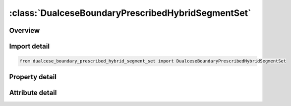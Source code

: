





:class:`DualceseBoundaryPrescribedHybridSegmentSet`
===================================================


.. py:class:: dualcese_boundary_prescribed_hybrid_segment_set.DualceseBoundaryPrescribedHybridSegmentSet(**kwargs)

   Bases: :py:obj:`ansys.dyna.core.lib.keyword_base.KeywordBase`


   
   DYNA DUALCESE_BOUNDARY_PRESCRIBED_HYBRID_SEGMENT_SET keyword
















   ..
       !! processed by numpydoc !!


.. py:currentmodule:: DualceseBoundaryPrescribedHybridSegmentSet

Overview
--------

.. tab-set::




   .. tab-item:: Properties

      .. list-table::
          :header-rows: 0
          :widths: auto

          * - :py:attr:`~ssid`
            - Get or set the Segment set ID created with *DUALCESE_SEGMENTSET
          * - :py:attr:`~idcomp`
            - Get or set the For inflow boundaries in problems involving chemical reacting flows, the chemical mixture of the fluid entering the domain is defined with a *CHEMISTRY_‌COMPOSITION card with this ID [Not yet available
          * - :py:attr:`~dirx`
            - Get or set the If this vector is non-zero, then it is used as the prescribed flow direction
          * - :py:attr:`~diry`
            - Get or set the If this vector is non-zero, then it is used as the prescribed flow direction
          * - :py:attr:`~dirz`
            - Get or set the If this vector is non-zero, then it is used as the prescribed flow direction
          * - :py:attr:`~lc_z1`
            - Get or set the Load curve ID or function ID to describe the volume fraction of material 1 as a function of time or a function of position, velocity, temperature, pressure, and time, f(x, y, z, vx, vy, vz, temp, pres, time), respectively.
          * - :py:attr:`~lc_ra`
            - Get or set the Load curve or function ID to describe the mass fraction of reactant (material  ) with respect to the explosive mixture (material 2) as a function of time or a function of position, velocity, temperature, pressure, and time, f(x, y, z, vx, vy, vz, temp, pres, time), respectively.
          * - :py:attr:`~lc_u`
            - Get or set the Load curve or defined function ID to describe the  -component of the velocity as a function of time or a function of position, velocity, temperature, pressure, and time, f(x, y, z, vx, vy, vz, temp, pres, time), respectively.
          * - :py:attr:`~lc_v`
            - Get or set the Load curve or defined function ID to describe the  -component of the velocity as a function of time or a function of position, velocity, temperature, pressure, and time, f(x, y, z, vx, vy, vz, temp, pres, time), respectively.EQ.0:The y-component of velocity is a constant with value SF_V.
          * - :py:attr:`~lc_w`
            - Get or set the Load curve or defined function ID to describe the  -component of the velocity as a function of time or a function of position, velocity, temperature, pressure, and time, f(x, y, z, vx, vy, vz, temp, pres, time), respectively.
          * - :py:attr:`~lc_d1`
            - Get or set the Load curve or defined function ID to describe the density of the first multiphase material as a function of time or a function of position, velocity, temperature, pressure, and time, f(x, y, z, vx, vy, vz, temp, pres, time), respectively.
          * - :py:attr:`~lc_da`
            - Get or set the Load curve or defined function ID to describe the density of the reactant (material  ) as a function of time or a function of position, velocity, temperature, pressure, and time, f(x, y, z, vx, vy, vz, temp, pres, time), respectively.
          * - :py:attr:`~lc_db`
            - Get or set the Load curve or defined function ID to describe the density of the product (material  ) as a function of time or a function of position, velocity, temperature, pressure, and time, f(x, y, z, vx, vy, vz, temp, pres, time), respectively.
          * - :py:attr:`~lc_p`
            - Get or set the Load curve or defined function ID to describe the pressure as a function of time or a function of position, velocity, temperature, pressure, and time, f(x, y, z, vx, vy, vz, temp, pres, time), respectively.
          * - :py:attr:`~lc_t`
            - Get or set the Load curve or defined function ID to describe the temperature as a function of time or a function of position, velocity, temperature, pressure, and time, f(x, y, z, vx, vy, vz, temp, pres, time), respectively.
          * - :py:attr:`~sf_z1`
            - Get or set the Scale factor for LC_Z1
          * - :py:attr:`~sf_ra`
            - Get or set the Scale factor for LC_RA
          * - :py:attr:`~sf_u`
            - Get or set the Scale factor for LC_U
          * - :py:attr:`~sf_v`
            - Get or set the Scale factor for LC_V
          * - :py:attr:`~sf_w`
            - Get or set the Scale factor for LC_W
          * - :py:attr:`~sf_d1`
            - Get or set the Scale factor for LC_D1
          * - :py:attr:`~sf_da`
            - Get or set the Scale factor for LC_DA
          * - :py:attr:`~sf_db`
            - Get or set the Scale factor for LC_DB


   .. tab-item:: Attributes

      .. list-table::
          :header-rows: 0
          :widths: auto

          * - :py:attr:`~keyword`
            - 
          * - :py:attr:`~subkeyword`
            - 






Import detail
-------------

.. code-block:: python

    from dualcese_boundary_prescribed_hybrid_segment_set import DualceseBoundaryPrescribedHybridSegmentSet

Property detail
---------------

.. py:property:: ssid
   :type: Optional[int]


   
   Get or set the Segment set ID created with *DUALCESE_SEGMENTSET
















   ..
       !! processed by numpydoc !!

.. py:property:: idcomp
   :type: Optional[int]


   
   Get or set the For inflow boundaries in problems involving chemical reacting flows, the chemical mixture of the fluid entering the domain is defined with a *CHEMISTRY_‌COMPOSITION card with this ID [Not yet available
















   ..
       !! processed by numpydoc !!

.. py:property:: dirx
   :type: Optional[float]


   
   Get or set the If this vector is non-zero, then it is used as the prescribed flow direction
















   ..
       !! processed by numpydoc !!

.. py:property:: diry
   :type: Optional[float]


   
   Get or set the If this vector is non-zero, then it is used as the prescribed flow direction
















   ..
       !! processed by numpydoc !!

.. py:property:: dirz
   :type: Optional[float]


   
   Get or set the If this vector is non-zero, then it is used as the prescribed flow direction
















   ..
       !! processed by numpydoc !!

.. py:property:: lc_z1
   :type: Optional[int]


   
   Get or set the Load curve ID or function ID to describe the volume fraction of material 1 as a function of time or a function of position, velocity, temperature, pressure, and time, f(x, y, z, vx, vy, vz, temp, pres, time), respectively.
   EQ.0:   The volume fraction is a constant with value SF_?Z1.
   EQ. - 1 : The volume fraction is computed by the solver.
















   ..
       !! processed by numpydoc !!

.. py:property:: lc_ra
   :type: Optional[int]


   
   Get or set the Load curve or function ID to describe the mass fraction of reactant (material  ) with respect to the explosive mixture (material 2) as a function of time or a function of position, velocity, temperature, pressure, and time, f(x, y, z, vx, vy, vz, temp, pres, time), respectively.
   EQ.0:   The mass fraction is a constant with value SF_RA.
   EQ.-1:  The mass fraction is computed by the solver.
















   ..
       !! processed by numpydoc !!

.. py:property:: lc_u
   :type: Optional[int]


   
   Get or set the Load curve or defined function ID to describe the  -component of the velocity as a function of time or a function of position, velocity, temperature, pressure, and time, f(x, y, z, vx, vy, vz, temp, pres, time), respectively.
   EQ.0:   The x-component of velocity is a constant with value SF_U.
   EQ.-1:The x-component of velocity is computed by the solver
















   ..
       !! processed by numpydoc !!

.. py:property:: lc_v
   :type: Optional[int]


   
   Get or set the Load curve or defined function ID to describe the  -component of the velocity as a function of time or a function of position, velocity, temperature, pressure, and time, f(x, y, z, vx, vy, vz, temp, pres, time), respectively.EQ.0:The y-component of velocity is a constant with value SF_V.

   EQ. - 1:        The  y - component of velocity is computed by the solver.















   ..
       !! processed by numpydoc !!

.. py:property:: lc_w
   :type: Optional[int]


   
   Get or set the Load curve or defined function ID to describe the  -component of the velocity as a function of time or a function of position, velocity, temperature, pressure, and time, f(x, y, z, vx, vy, vz, temp, pres, time), respectively.
   EQ.0:   The  z-component of velocity is a constant with value SF_W.
   EQ.-1:The  z-component of velocity is computed by the solver.
















   ..
       !! processed by numpydoc !!

.. py:property:: lc_d1
   :type: Optional[int]


   
   Get or set the Load curve or defined function ID to describe the density of the first multiphase material as a function of time or a function of position, velocity, temperature, pressure, and time, f(x, y, z, vx, vy, vz, temp, pres, time), respectively.
   EQ.0:   The density of the first multiphase material is a constant with value SF_D1
   EQ.-1:The density of the first multiphase material is computed by the solver.
















   ..
       !! processed by numpydoc !!

.. py:property:: lc_da
   :type: Optional[int]


   
   Get or set the Load curve or defined function ID to describe the density of the reactant (material  ) as a function of time or a function of position, velocity, temperature, pressure, and time, f(x, y, z, vx, vy, vz, temp, pres, time), respectively.
   EQ.0:   The density of the reactant is a constant with value SF_DA.
   EQ.-1:  The density of the reactant is computed by the solver
















   ..
       !! processed by numpydoc !!

.. py:property:: lc_db
   :type: Optional[int]


   
   Get or set the Load curve or defined function ID to describe the density of the product (material  ) as a function of time or a function of position, velocity, temperature, pressure, and time, f(x, y, z, vx, vy, vz, temp, pres, time), respectively.
   EQ.0:   The density of the product is a constant with value SF_DB.
   EQ.-1:  The density of the product is computed by the solver
















   ..
       !! processed by numpydoc !!

.. py:property:: lc_p
   :type: Optional[float]


   
   Get or set the Load curve or defined function ID to describe the pressure as a function of time or a function of position, velocity, temperature, pressure, and time, f(x, y, z, vx, vy, vz, temp, pres, time), respectively.
   EQ.0:   The pressure is a constant with value SF_P
   EQ.-1:  The pressure is computed by the solver
















   ..
       !! processed by numpydoc !!

.. py:property:: lc_t
   :type: Optional[float]


   
   Get or set the Load curve or defined function ID to describe the temperature as a function of time or a function of position, velocity, temperature, pressure, and time, f(x, y, z, vx, vy, vz, temp, pres, time), respectively.
   EQ.0:   The temperature is a constant with value SF_T.
   EQ.-1:  The temperature is computed by the solver
















   ..
       !! processed by numpydoc !!

.. py:property:: sf_z1
   :type: float


   
   Get or set the Scale factor for LC_Z1
















   ..
       !! processed by numpydoc !!

.. py:property:: sf_ra
   :type: float


   
   Get or set the Scale factor for LC_RA
















   ..
       !! processed by numpydoc !!

.. py:property:: sf_u
   :type: float


   
   Get or set the Scale factor for LC_U
















   ..
       !! processed by numpydoc !!

.. py:property:: sf_v
   :type: float


   
   Get or set the Scale factor for LC_V
















   ..
       !! processed by numpydoc !!

.. py:property:: sf_w
   :type: float


   
   Get or set the Scale factor for LC_W
















   ..
       !! processed by numpydoc !!

.. py:property:: sf_d1
   :type: float


   
   Get or set the Scale factor for LC_D1
















   ..
       !! processed by numpydoc !!

.. py:property:: sf_da
   :type: float


   
   Get or set the Scale factor for LC_DA
















   ..
       !! processed by numpydoc !!

.. py:property:: sf_db
   :type: float


   
   Get or set the Scale factor for LC_DB
















   ..
       !! processed by numpydoc !!



Attribute detail
----------------

.. py:attribute:: keyword
   :value: 'DUALCESE'


.. py:attribute:: subkeyword
   :value: 'BOUNDARY_PRESCRIBED_HYBRID_SEGMENT_SET'






